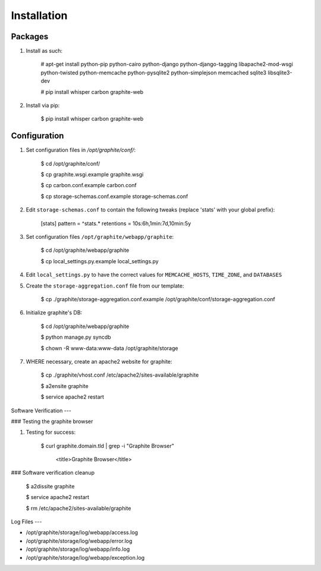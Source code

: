 Installation
============

Packages
--------

#) Install as such:

    # apt-get install python-pip python-cairo python-django python-django-tagging libapache2-mod-wsgi python-twisted python-memcache python-pysqlite2 python-simplejson memcached sqlite3 libsqlite3-dev

    # pip install whisper carbon graphite-web

#) Install via pip:

    $ pip install whisper carbon graphite-web

Configuration
-------------

#) Set configuration files in `/opt/graphite/conf/`:

    $ cd /opt/graphite/conf/

    $ cp graphite.wsgi.example graphite.wsgi

    $ cp carbon.conf.example carbon.conf

    $ cp storage-schemas.conf.example storage-schemas.conf

#) Edit ``storage-schemas.conf`` to contain the following tweaks (replace 'stats' with your global prefix):

    [stats]
    pattern = ^stats.*
    retentions = 10s:6h,1min:7d,10min:5y

#) Set configuration files ``/opt/graphite/webapp/graphite``:

    $ cd /opt/graphite/webapp/graphite

    $ cp local_settings.py.example local_settings.py

#) Edit ``local_settings.py`` to have the correct values for ``MEMCACHE_HOSTS``, ``TIME_ZONE``, and ``DATABASES``

#) Create the ``storage-aggregation.conf`` file from our template:

    $ cp ./graphite/storage-aggregation.conf.example /opt/graphite/conf/storage-aggregation.conf

#) Initialize graphite's DB:

    $ cd /opt/graphite/webapp/graphite

    $ python manage.py syncdb

    $ chown -R www-data:www-data /opt/graphite/storage

#) WHERE necessary, create an apache2 website for graphite:

    $ cp ./graphite/vhost.conf /etc/apache2/sites-available/graphite

    $ a2ensite graphite

    $ service apache2 restart

Software Verification
---

### Testing the graphite browser

#) Testing for success:

    $ curl graphite.domain.tld | grep -i "Graphite Browser"

        <title>Graphite Browser</title>

### Software verification cleanup

    $ a2dissite graphite

    $ service apache2 restart

    $ rm /etc/apache2/sites-available/graphite

Log Files
---

* /opt/graphite/storage/log/webapp/access.log

* /opt/graphite/storage/log/webapp/error.log

* /opt/graphite/storage/log/webapp/info.log

* /opt/graphite/storage/log/webapp/exception.log
